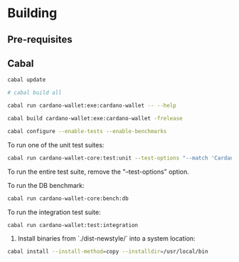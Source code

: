 * Building

** Pre-requisites

** Cabal
:PROPERTIES:
:header-args: :tangle "test-cabal.sh" :tangle-mode (identity #o755)
:END:

#+BEGIN_SRC sh :results code :wrap SRC sh :noweb yes
cabal update
#+END_SRC

#+BEGIN_SRC sh
# cabal build all
#+END_SRC

#+BEGIN_SRC sh
cabal run cardano-wallet:exe:cardano-wallet -- --help
#+END_SRC

#+BEGIN_SRC sh
cabal build cardano-wallet:exe:cardano-wallet -frelease
#+END_SRC

#+BEGIN_SRC sh
cabal configure --enable-tests --enable-benchmarks
#+END_SRC

To run one of the unit test suites:
#+BEGIN_SRC sh
cabal run cardano-wallet-core:test:unit --test-options "--match 'Cardano.Wallet.Address.Pool'"
#+END_SRC

To run the entire test suite, remove the "--test-options" option.

To run the DB benchmark:
#+BEGIN_SRC sh
cabal run cardano-wallet-core:bench:db
#+END_SRC

To run the integration test suite:
#+BEGIN_SRC sh
cabal run cardano-wallet:test:integration
#+END_SRC

6. Install binaries from `./dist-newstyle/` into a system location:

#+BEGIN_SRC sh
cabal install --install-method=copy --installdir=/usr/local/bin
#+END_SRC
